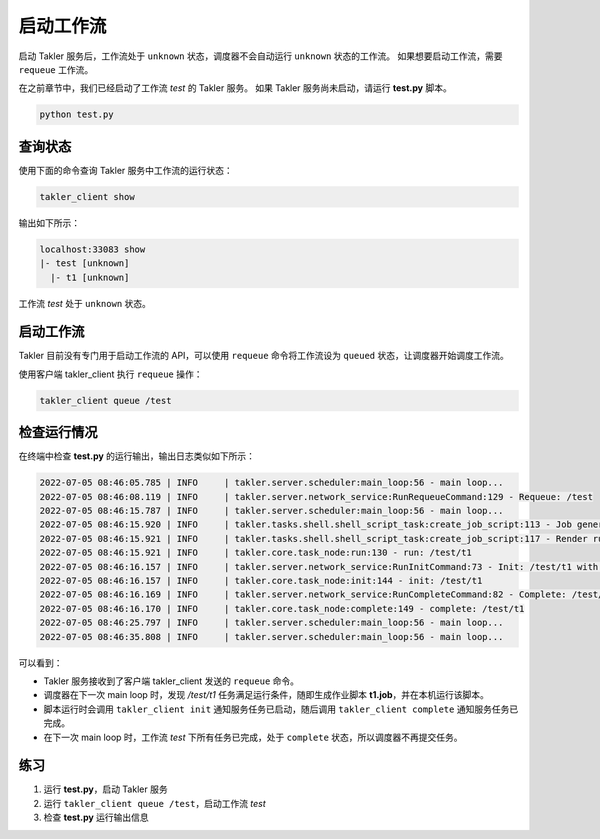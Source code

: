 启动工作流
==========

启动 Takler 服务后，工作流处于 ``unknown`` 状态，调度器不会自动运行 ``unknown`` 状态的工作流。
如果想要启动工作流，需要 ``requeue`` 工作流。

在之前章节中，我们已经启动了工作流 *test* 的 Takler 服务。
如果 Takler 服务尚未启动，请运行 **test.py** 脚本。

.. code-block:: bash

    python test.py

查询状态
---------

使用下面的命令查询 Takler 服务中工作流的运行状态：

.. code-block:: bash

    takler_client show

输出如下所示：

.. code-block::

    localhost:33083 show
    |- test [unknown]
      |- t1 [unknown]

工作流 *test* 处于 ``unknown`` 状态。

启动工作流
----------

Takler 目前没有专门用于启动工作流的 API，可以使用 ``requeue`` 命令将工作流设为 ``queued`` 状态，让调度器开始调度工作流。

使用客户端 takler_client 执行 ``requeue`` 操作：

.. code-block:: bash

    takler_client queue /test

检查运行情况
--------------

在终端中检查 **test.py** 的运行输出，输出日志类似如下所示：

.. code-block::

    2022-07-05 08:46:05.785 | INFO     | takler.server.scheduler:main_loop:56 - main loop...
    2022-07-05 08:46:08.119 | INFO     | takler.server.network_service:RunRequeueCommand:129 - Requeue: /test
    2022-07-05 08:46:15.787 | INFO     | takler.server.scheduler:main_loop:56 - main loop...
    2022-07-05 08:46:15.920 | INFO     | takler.tasks.shell.shell_script_task:create_job_script:113 - Job generation success: /g11/wangdp/project/course/takler/tutorial/test/t1.job
    2022-07-05 08:46:15.921 | INFO     | takler.tasks.shell.shell_script_task:create_job_script:117 - Render run command success: /g11/wangdp/project/course/takler/tutorial/test/t1.job 1> /g11/wangdp/project/course/takler/tutorial/test/t1.out 2>&1
    2022-07-05 08:46:15.921 | INFO     | takler.core.task_node:run:130 - run: /test/t1
    2022-07-05 08:46:16.157 | INFO     | takler.server.network_service:RunInitCommand:73 - Init: /test/t1 with 46453
    2022-07-05 08:46:16.157 | INFO     | takler.core.task_node:init:144 - init: /test/t1
    2022-07-05 08:46:16.169 | INFO     | takler.server.network_service:RunCompleteCommand:82 - Complete: /test/t1
    2022-07-05 08:46:16.170 | INFO     | takler.core.task_node:complete:149 - complete: /test/t1
    2022-07-05 08:46:25.797 | INFO     | takler.server.scheduler:main_loop:56 - main loop...
    2022-07-05 08:46:35.808 | INFO     | takler.server.scheduler:main_loop:56 - main loop...

可以看到：

* Takler 服务接收到了客户端 takler_client 发送的 ``requeue`` 命令。
* 调度器在下一次 main loop 时，发现 */test/t1* 任务满足运行条件，随即生成作业脚本 **t1.job**，并在本机运行该脚本。
* 脚本运行时会调用 ``takler_client init`` 通知服务任务已启动，随后调用 ``takler_client complete`` 通知服务任务已完成。
* 在下一次 main loop 时，工作流 *test* 下所有任务已完成，处于 ``complete`` 状态，所以调度器不再提交任务。

练习
------

1. 运行 **test.py**，启动 Takler 服务
2. 运行 ``takler_client queue /test``，启动工作流 *test*
3. 检查 **test.py** 运行输出信息